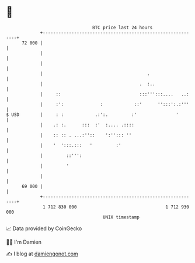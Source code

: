 * 👋

#+begin_example
                                    BTC price last 24 hours                    
                +------------------------------------------------------------+ 
         72 000 |                                                            | 
                |                                                            | 
                |                                                            | 
                |                                        .                   | 
                |                                     .  :..                 | 
                |     ::                              :::''':::....   ..:    | 
                |     :':              :            ::'      '':::':.:'''    | 
   $ USD        |     : :            .:':.         :'               '        | 
                |    .: :.      :::  :'  :.... .::::                         | 
                |    :: :: . ...:''::    ':''::: ''                          | 
                |    '  ':::.:::   '         :'                              | 
                |         ::''':                                             | 
                |         '                                                  | 
                |                                                            | 
         69 000 |                                                            | 
                +------------------------------------------------------------+ 
                 1 712 830 000                                  1 712 930 000  
                                        UNIX timestamp                         
#+end_example
📈 Data provided by CoinGecko

🧑‍💻 I'm Damien

✍️ I blog at [[https://www.damiengonot.com][damiengonot.com]]
